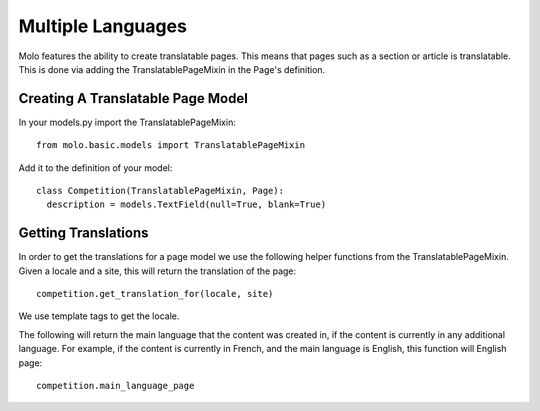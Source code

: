 Multiple Languages
==================

Molo features the ability to create translatable pages. This means that pages such as a section or article is translatable. This is done via adding the TranslatablePageMixin in the Page's definition.

Creating A Translatable Page Model
----------------------------------
In your models.py import the TranslatablePageMixin::

    from molo.basic.models import TranslatablePageMixin

Add it to the definition of your model::

    class Competition(TranslatablePageMixin, Page):
      description = models.TextField(null=True, blank=True)

Getting Translations
--------------------
In order to get the translations for a page model we use the following helper functions from the TranslatablePageMixin.
Given a locale and a site, this will return the translation of the page::

    competition.get_translation_for(locale, site)

We use template tags to get the locale.

The following will return the main language that the content was created in, if the content is currently in any additional language.
For example, if the content is currently in French, and the main language is English, this function will English page::

    competition.main_language_page
